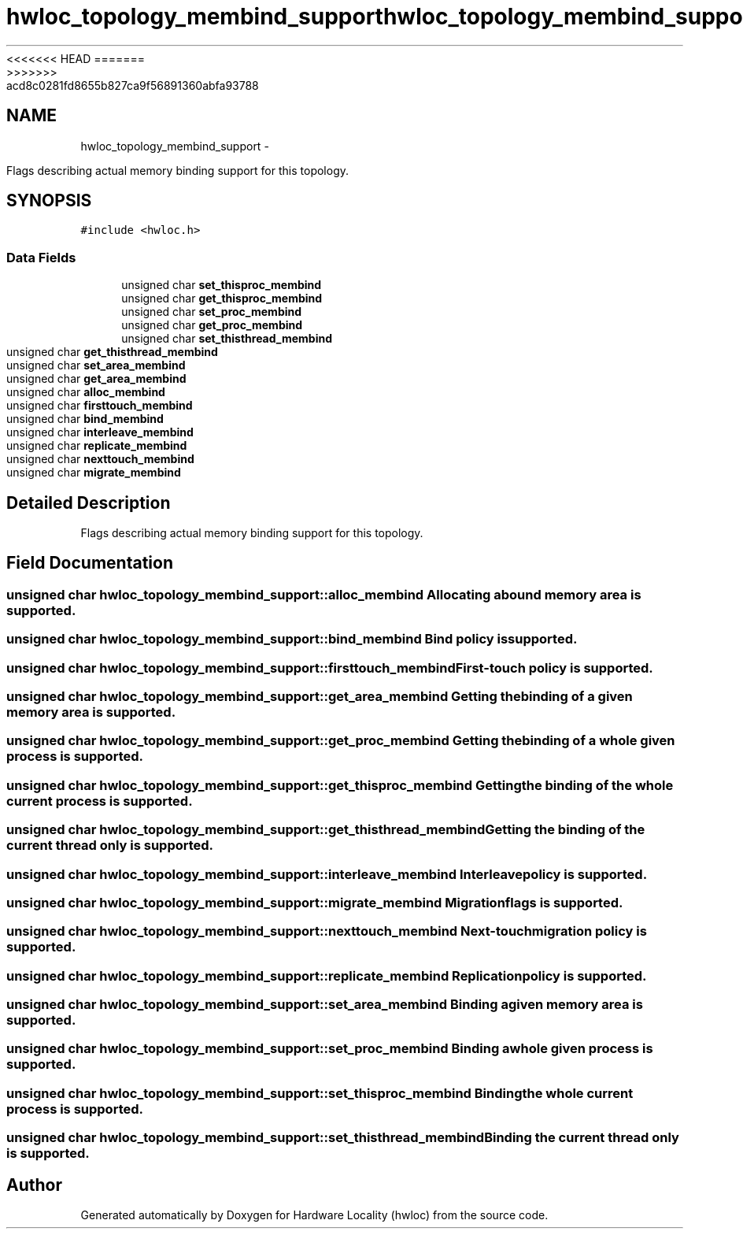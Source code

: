 <<<<<<< HEAD
.TH "hwloc_topology_membind_support" 3 "Thu Mar 29 2012" "Version 1.4.1" "Hardware Locality (hwloc)" \" -*- nroff -*-
=======
.TH "hwloc_topology_membind_support" 3 "Wed Mar 28 2012" "Version 1.4.1" "Hardware Locality (hwloc)" \" -*- nroff -*-
>>>>>>> acd8c0281fd8655b827ca9f56891360abfa93788
.ad l
.nh
.SH NAME
hwloc_topology_membind_support \- 
.PP
Flags describing actual memory binding support for this topology.  

.SH SYNOPSIS
.br
.PP
.PP
\fC#include <hwloc.h>\fP
.SS "Data Fields"

.in +1c
.ti -1c
.RI "unsigned char \fBset_thisproc_membind\fP"
.br
.ti -1c
.RI "unsigned char \fBget_thisproc_membind\fP"
.br
.ti -1c
.RI "unsigned char \fBset_proc_membind\fP"
.br
.ti -1c
.RI "unsigned char \fBget_proc_membind\fP"
.br
.ti -1c
.RI "unsigned char \fBset_thisthread_membind\fP"
.br
.ti -1c
.RI "unsigned char \fBget_thisthread_membind\fP"
.br
.ti -1c
.RI "unsigned char \fBset_area_membind\fP"
.br
.ti -1c
.RI "unsigned char \fBget_area_membind\fP"
.br
.ti -1c
.RI "unsigned char \fBalloc_membind\fP"
.br
.ti -1c
.RI "unsigned char \fBfirsttouch_membind\fP"
.br
.ti -1c
.RI "unsigned char \fBbind_membind\fP"
.br
.ti -1c
.RI "unsigned char \fBinterleave_membind\fP"
.br
.ti -1c
.RI "unsigned char \fBreplicate_membind\fP"
.br
.ti -1c
.RI "unsigned char \fBnexttouch_membind\fP"
.br
.ti -1c
.RI "unsigned char \fBmigrate_membind\fP"
.br
.in -1c
.SH "Detailed Description"
.PP 
Flags describing actual memory binding support for this topology. 
.SH "Field Documentation"
.PP 
.SS "unsigned char \fBhwloc_topology_membind_support::alloc_membind\fP"Allocating a bound memory area is supported. 
.SS "unsigned char \fBhwloc_topology_membind_support::bind_membind\fP"Bind policy is supported. 
.SS "unsigned char \fBhwloc_topology_membind_support::firsttouch_membind\fP"First-touch policy is supported. 
.SS "unsigned char \fBhwloc_topology_membind_support::get_area_membind\fP"Getting the binding of a given memory area is supported. 
.SS "unsigned char \fBhwloc_topology_membind_support::get_proc_membind\fP"Getting the binding of a whole given process is supported. 
.SS "unsigned char \fBhwloc_topology_membind_support::get_thisproc_membind\fP"Getting the binding of the whole current process is supported. 
.SS "unsigned char \fBhwloc_topology_membind_support::get_thisthread_membind\fP"Getting the binding of the current thread only is supported. 
.SS "unsigned char \fBhwloc_topology_membind_support::interleave_membind\fP"Interleave policy is supported. 
.SS "unsigned char \fBhwloc_topology_membind_support::migrate_membind\fP"Migration flags is supported. 
.SS "unsigned char \fBhwloc_topology_membind_support::nexttouch_membind\fP"Next-touch migration policy is supported. 
.SS "unsigned char \fBhwloc_topology_membind_support::replicate_membind\fP"Replication policy is supported. 
.SS "unsigned char \fBhwloc_topology_membind_support::set_area_membind\fP"Binding a given memory area is supported. 
.SS "unsigned char \fBhwloc_topology_membind_support::set_proc_membind\fP"Binding a whole given process is supported. 
.SS "unsigned char \fBhwloc_topology_membind_support::set_thisproc_membind\fP"Binding the whole current process is supported. 
.SS "unsigned char \fBhwloc_topology_membind_support::set_thisthread_membind\fP"Binding the current thread only is supported. 

.SH "Author"
.PP 
Generated automatically by Doxygen for Hardware Locality (hwloc) from the source code.
